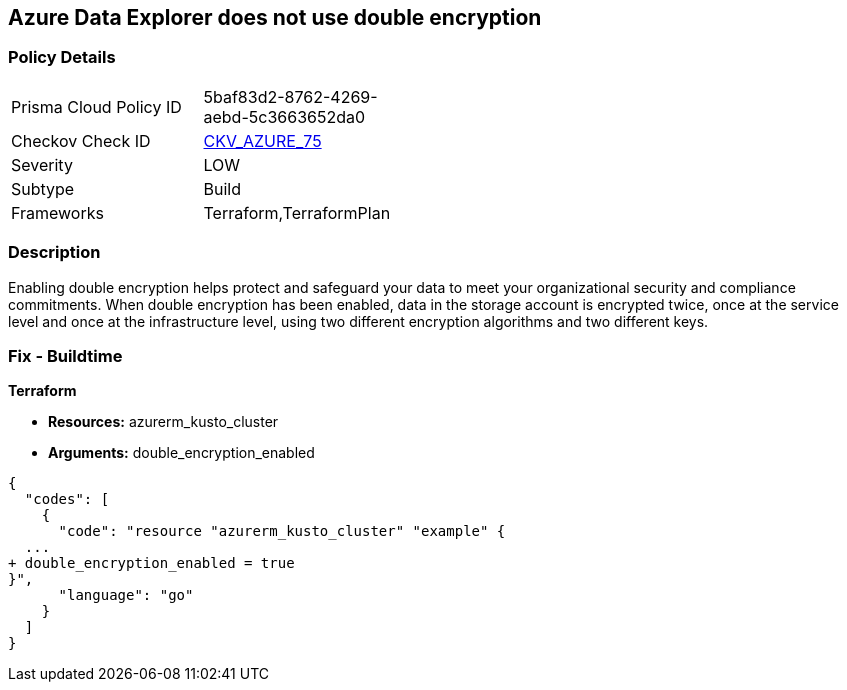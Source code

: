 == Azure Data Explorer does not use double encryption


=== Policy Details 

[width=45%]
[cols="1,1"]
|=== 
|Prisma Cloud Policy ID 
| 5baf83d2-8762-4269-aebd-5c3663652da0

|Checkov Check ID 
| https://github.com/bridgecrewio/checkov/tree/master/checkov/terraform/checks/resource/azure/AzureDataExplorerDoubleEncryptionEnabled.py[CKV_AZURE_75]

|Severity
|LOW

|Subtype
|Build

|Frameworks
|Terraform,TerraformPlan

|=== 



=== Description 


Enabling double encryption helps protect and safeguard your data to meet your organizational security and compliance commitments.
When double encryption has been enabled, data in the storage account is encrypted twice, once at the service level and once at the infrastructure level, using two different encryption algorithms and two different keys.

=== Fix - Buildtime


*Terraform* 


* *Resources:* azurerm_kusto_cluster
* *Arguments:* double_encryption_enabled


[source,go]
----
{
  "codes": [
    {
      "code": "resource "azurerm_kusto_cluster" "example" {
  ...
+ double_encryption_enabled = true
}",
      "language": "go"
    }
  ]
}
----
